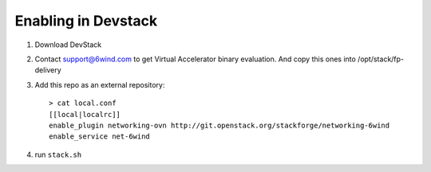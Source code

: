 ====================
Enabling in Devstack
====================

1. Download DevStack

2. Contact support@6wind.com to get Virtual Accelerator binary evaluation.
   And copy this ones into /opt/stack/fp-delivery

3. Add this repo as an external repository::

      > cat local.conf
      [[local|localrc]]
      enable_plugin networking-ovn http://git.openstack.org/stackforge/networking-6wind
      enable_service net-6wind

4. run ``stack.sh``
